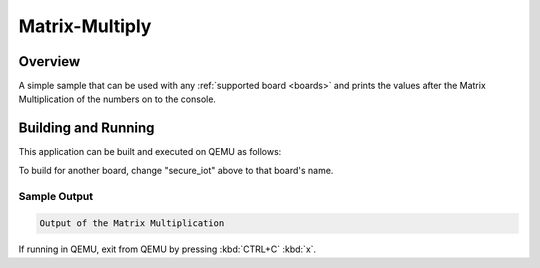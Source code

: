 .. _matrix_multiply:

Matrix-Multiply
###############

Overview
********

A simple sample that can be used with any :ref:`supported board <boards>` and
prints the values after the Matrix Multiplication of the numbers on to the console.

Building and Running
********************

This application can be built and executed on QEMU as follows:

.. zephyr-app-commands::
   :zephyr-app: samples/matrix-multiply
   :host-os: unix
   :board: secure_iot
   :goals: run
   :compact:

To build for another board, change "secure_iot" above to that board's name.

Sample Output
=============

.. code-block:: console

    Output of the Matrix Multiplication

If running in QEMU, exit from QEMU by pressing :kbd:`CTRL+C` :kbd:`x`.
